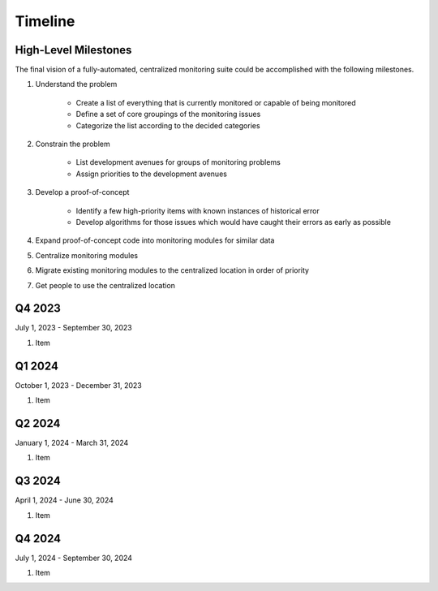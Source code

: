 ********
Timeline
********

High-Level Milestones
=====================

The final vision of a fully-automated, centralized monitoring suite could be accomplished with the following milestones.

#. Understand the problem

    * Create a list of everything that is currently monitored or capable of being monitored
    * Define a set of core groupings of the monitoring issues
    * Categorize the list according to the decided categories 
  
#. Constrain the problem

    * List development avenues for groups of monitoring problems
    * Assign priorities to the development avenues 
  
#. Develop a proof-of-concept

    * Identify a few high-priority items with known instances of historical error
    * Develop algorithms for those issues which would have caught their errors as early as possible 
  
#. Expand proof-of-concept code into monitoring modules for similar data
#. Centralize monitoring modules
#. Migrate existing monitoring modules to the centralized location in order of priority
#. Get people to use the centralized location 

Q4 2023
=======

July 1, 2023 - September 30, 2023

#. Item

Q1 2024
=======

October 1, 2023 - December 31, 2023

#. Item

Q2 2024
=======

January 1, 2024 - March 31, 2024

#. Item

Q3 2024
=======

April 1, 2024 - June 30, 2024

#. Item

Q4 2024
=======

July 1, 2024 - September 30, 2024

#. Item